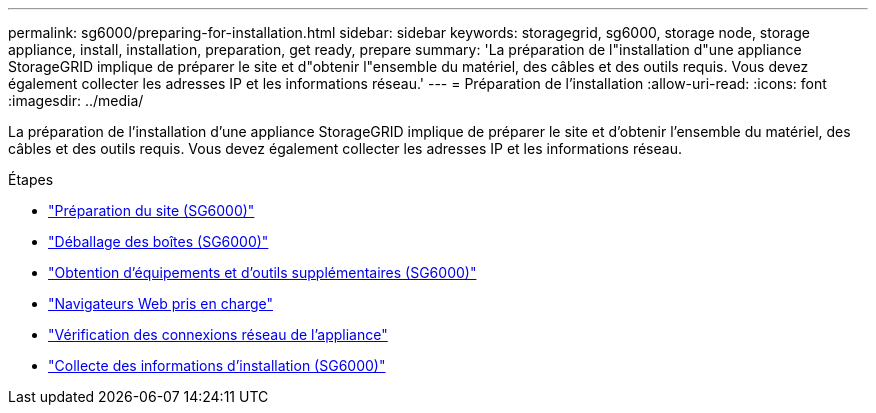 ---
permalink: sg6000/preparing-for-installation.html 
sidebar: sidebar 
keywords: storagegrid, sg6000, storage node, storage appliance, install, installation, preparation, get ready, prepare 
summary: 'La préparation de l"installation d"une appliance StorageGRID implique de préparer le site et d"obtenir l"ensemble du matériel, des câbles et des outils requis. Vous devez également collecter les adresses IP et les informations réseau.' 
---
= Préparation de l'installation
:allow-uri-read: 
:icons: font
:imagesdir: ../media/


[role="lead"]
La préparation de l'installation d'une appliance StorageGRID implique de préparer le site et d'obtenir l'ensemble du matériel, des câbles et des outils requis. Vous devez également collecter les adresses IP et les informations réseau.

.Étapes
* link:preparing-site-sg6000.html["Préparation du site (SG6000)"]
* link:unpacking-boxes-sg6000.html["Déballage des boîtes (SG6000)"]
* link:obtaining-additional-equipment-and-tools-sg6000.html["Obtention d'équipements et d'outils supplémentaires (SG6000)"]
* link:web-browser-requirements.html["Navigateurs Web pris en charge"]
* link:reviewing-appliance-network-connections-sg6000.html["Vérification des connexions réseau de l'appliance"]
* link:gathering-installation-information-sg6000.html["Collecte des informations d'installation (SG6000)"]

